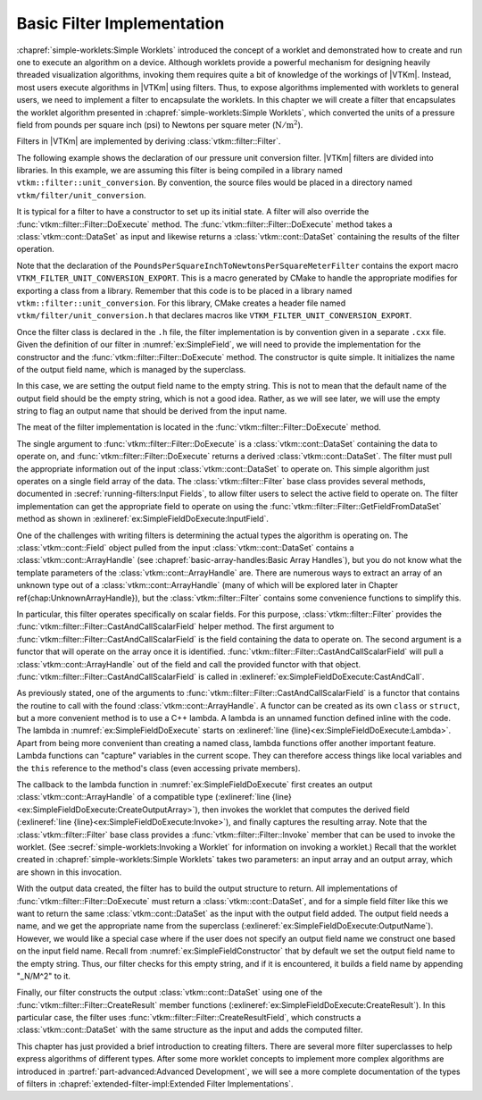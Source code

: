 ==============================
Basic Filter Implementation
==============================

.. index:: filter; implementation

:chapref:`simple-worklets:Simple Worklets` introduced the concept of a worklet and demonstrated how to create and run one to execute an algorithm on a device.
Although worklets provide a powerful mechanism for designing heavily threaded visualization algorithms, invoking them requires quite a bit of knowledge of the workings of |VTKm|.
Instead, most users execute algorithms in |VTKm| using filters.
Thus, to expose algorithms implemented with worklets to general users, we need to implement a filter to encapsulate the worklets.
In this chapter we will create a filter that encapsulates the worklet algorithm presented in :chapref:`simple-worklets:Simple Worklets`, which converted the units of a pressure field from pounds per square inch (psi) to Newtons per square meter (:math:`\mathrm{N}/\mathrm{m}^2`).

Filters in |VTKm| are implemented by deriving :class:`vtkm::filter::Filter`.


.. Comment this out. Too much duplicate documentation makes it confusing.
   doxygenclass:: vtkm::filter::Filter

The following example shows the declaration of our pressure unit conversion filter.
|VTKm| filters are divided into libraries.
In this example, we are assuming this filter is being compiled in a library named ``vtkm::filter::unit_conversion``.
By convention, the source files would be placed in a directory named ``vtkm/filter/unit_conversion``.

.. load-example:: SimpleField
   :file: GuideExampleSimpleAlgorithm.cxx
   :caption: Header declaration for a simple filter.

It is typical for a filter to have a constructor to set up its initial state.
A filter will also override the :func:`vtkm::filter::Filter::DoExecute` method.
The :func:`vtkm::filter::Filter::DoExecute` method takes a :class:`vtkm::cont::DataSet` as input and likewise returns a :class:`vtkm::cont::DataSet` containing the results of the filter operation.

.. doxygenfunction:: vtkm::filter::Filter::DoExecute

Note that the declaration of the ``PoundsPerSquareInchToNewtonsPerSquareMeterFilter`` contains the export macro ``VTKM_FILTER_UNIT_CONVERSION_EXPORT``.
This is a macro generated by CMake to handle the appropriate modifies for exporting a class from a library.
Remember that this code is to be placed in a library named ``vtkm::filter::unit_conversion``.
For this library, CMake creates a header file named ``vtkm/filter/unit_conversion.h`` that declares macros like ``VTKM_FILTER_UNIT_CONVERSION_EXPORT``.

.. didyouknow::
   A filter can also override the :func:`vtkm::filter::Filter::DoExecutePartitions`, which operates on a :class:`vtkm::cont::PartitionedDataSet`.
   If :func:`vtkm::filter::Filter::DoExecutePartitions` is not overridden, then the filter will call :func:`vtkm::filter::Filter::DoExecute` on each of the partitions and build a new :class:`vtkm::cont::PartitionedDataSet` with the outputs.

.. doxygenfunction:: vtkm::filter::Filter::DoExecutePartitions

Once the filter class is declared in the ``.h`` file, the filter implementation is by convention given in a separate ``.cxx`` file.
Given the definition of our filter in :numref:`ex:SimpleField`, we will need to provide the implementation for the constructor and the :func:`vtkm::filter::Filter::DoExecute` method.
The constructor is quite simple.
It initializes the name of the output field name, which is managed by the superclass.

.. load-example:: SimpleFieldConstructor
   :file: GuideExampleSimpleAlgorithm.cxx
   :caption: Constructor for a simple filter.

In this case, we are setting the output field name to the empty string.
This is not to mean that the default name of the output field should be the empty string, which is not a good idea.
Rather, as we will see later, we will use the empty string to flag an output name that should be derived from the input name.

The meat of the filter implementation is located in the :func:`vtkm::filter::Filter::DoExecute` method.

.. load-example:: SimpleFieldDoExecute
   :file: GuideExampleSimpleAlgorithm.cxx
   :caption: Implementation of ``DoExecute`` for a simple filter.

The single argument to :func:`vtkm::filter::Filter::DoExecute` is a :class:`vtkm::cont::DataSet` containing the data to operate on, and :func:`vtkm::filter::Filter::DoExecute` returns a derived :class:`vtkm::cont::DataSet`.
The filter must pull the appropriate information out of the input :class:`vtkm::cont::DataSet` to operate on.
This simple algorithm just operates on a single field array of the data.
The :class:`vtkm::filter::Filter` base class provides several methods, documented in :secref:`running-filters:Input Fields`, to allow filter users to select the active field to operate on.
The filter implementation can get the appropriate field to operate on using the :func:`vtkm::filter::Filter::GetFieldFromDataSet` method as shown in :exlineref:`ex:SimpleFieldDoExecute:InputField`.

.. doxygenfunction:: vtkm::filter::Filter::GetFieldFromDataSet(const vtkm::cont::DataSet&) const
.. doxygenfunction:: vtkm::filter::Filter::GetFieldFromDataSet(vtkm::IdComponent, const vtkm::cont::DataSet&) const

One of the challenges with writing filters is determining the actual types the algorithm is operating on.
The :class:`vtkm::cont::Field` object pulled from the input :class:`vtkm::cont::DataSet` contains a :class:`vtkm::cont::ArrayHandle` (see :chapref:`basic-array-handles:Basic Array Handles`), but you do not know what the template parameters of the :class:`vtkm::cont::ArrayHandle` are.
There are numerous ways to extract an array of an unknown type out of a :class:`vtkm::cont::ArrayHandle` (many of which will be explored later in Chapter \ref{chap:UnknownArrayHandle}), but the :class:`vtkm::filter::Filter` contains some convenience functions to simplify this.

.. todo:: Fix above reference to unknown array handle chapter.

In particular, this filter operates specifically on scalar fields.
For this purpose, :class:`vtkm::filter::Filter` provides the :func:`vtkm::filter::Filter::CastAndCallScalarField` helper method.
The first argument to :func:`vtkm::filter::Filter::CastAndCallScalarField` is the field containing the data to operate on.
The second argument is a functor that will operate on the array once it is identified.
:func:`vtkm::filter::Filter::CastAndCallScalarField` will pull a :class:`vtkm::cont::ArrayHandle` out of the field and call the provided functor with that object.
:func:`vtkm::filter::Filter::CastAndCallScalarField` is called in :exlineref:`ex:SimpleFieldDoExecute:CastAndCall`.

.. doxygenfunction:: vtkm::filter::Filter::CastAndCallScalarField(const vtkm::cont::UnknownArrayHandle&, Functor&&, Args&&...) const
.. doxygenfunction:: vtkm::filter::Filter::CastAndCallScalarField(const vtkm::cont::Field&, Functor&&, Args&&...) const

.. didyouknow::
   If your filter requires a field containing :type:`vtkm::Vec` valuess of a particular size (e.g. 3), you can use the convenience method :func:`vtkm::filter::Filter::CastAndCallVecField`.
   :func:`vtkm::filter::Filter::CastAndCallVecField` works similarly to :func:`vtkm::filter::Filter::CastAndCallScalarField` except that it takes a template parameter specifying the size of the :type:`vtkm::Vec`.
   For example, ``vtkm::filter::Filter::CastAndCallVecField<3>(inField, functor);``.

As previously stated, one of the arguments to :func:`vtkm::filter::Filter::CastAndCallScalarField` is a functor that contains the routine to call with the found :class:`vtkm::cont::ArrayHandle`.
A functor can be created as its own ``class`` or ``struct``, but a more convenient method is to use a C++ lambda.
A lambda is an unnamed function defined inline with the code.
The lambda in :numref:`ex:SimpleFieldDoExecute` starts on :exlineref:`line {line}<ex:SimpleFieldDoExecute:Lambda>`.
Apart from being more convenient than creating a named class, lambda functions offer another important feature.
Lambda functions can "capture" variables in the current scope.
They can therefore access things like local variables and the ``this`` reference to the method's class (even accessing private members).

The callback to the lambda function in :numref:`ex:SimpleFieldDoExecute` first creates an output :class:`vtkm::cont::ArrayHandle` of a compatible type (:exlineref:`line {line}<ex:SimpleFieldDoExecute:CreateOutputArray>`), then invokes the worklet that computes the derived field (:exlineref:`line {line}<ex:SimpleFieldDoExecute:Invoke>`), and finally captures the resulting array.
Note that the :class:`vtkm::filter::Filter` base class provides a :func:`vtkm::filter::Filter::Invoke` member that can be used to invoke the worklet.
(See :secref:`simple-worklets:Invoking a Worklet` for information on invoking a worklet.)
Recall that the worklet created in :chapref:`simple-worklets:Simple Worklets` takes two parameters: an input array and an output array, which are shown in this invocation.

With the output data created, the filter has to build the output structure to return.
All implementations of :func:`vtkm::filter::Filter::DoExecute` must return a :class:`vtkm::cont::DataSet`, and for a simple field filter like this we want to return the same :class:`vtkm::cont::DataSet` as the input with the output field added.
The output field needs a name, and we get the appropriate name from the superclass (:exlineref:`ex:SimpleFieldDoExecute:OutputName`).
However, we would like a special case where if the user does not specify an output field name we construct one based on the input field name.
Recall from :numref:`ex:SimpleFieldConstructor` that by default we set the output field name to the empty string.
Thus, our filter checks for this empty string, and if it is encountered, it builds a field name by appending "_N/M^2" to it.

Finally, our filter constructs the output :class:`vtkm::cont::DataSet` using one of the :func:`vtkm::filter::Filter::CreateResult` member functions (:exlineref:`ex:SimpleFieldDoExecute:CreateResult`).
In this particular case, the filter uses :func:`vtkm::filter::Filter::CreateResultField`, which constructs a :class:`vtkm::cont::DataSet` with the same structure as the input and adds the computed filter.

.. doxygenfunction:: vtkm::filter::Filter::CreateResult(const vtkm::cont::DataSet&) const
.. doxygenfunction:: vtkm::filter::Filter::CreateResult(const vtkm::cont::PartitionedDataSet&, const vtkm::cont::PartitionedDataSet&) const
.. doxygenfunction:: vtkm::filter::Filter::CreateResult(const vtkm::cont::PartitionedDataSet&, const vtkm::cont::PartitionedDataSet&, FieldMapper&&) const
.. doxygenfunction:: vtkm::filter::Filter::CreateResult(const vtkm::cont::DataSet&, const vtkm::cont::UnknownCellSet&, FieldMapper&&) const
.. doxygenfunction:: vtkm::filter::Filter::CreateResultField(const vtkm::cont::DataSet&, const vtkm::cont::Field&) const
.. doxygenfunction:: vtkm::filter::Filter::CreateResultField(const vtkm::cont::DataSet&, const std::string&, vtkm::cont::Field::Association, const vtkm::cont::UnknownArrayHandle&) const
.. doxygenfunction:: vtkm::filter::Filter::CreateResultFieldPoint(const vtkm::cont::DataSet&, const std::string&, const vtkm::cont::UnknownArrayHandle&) const
.. doxygenfunction:: vtkm::filter::Filter::CreateResultFieldCell(const vtkm::cont::DataSet&, const std::string&, const vtkm::cont::UnknownArrayHandle&) const
.. doxygenfunction:: vtkm::filter::Filter::CreateResultCoordinateSystem(const vtkm::cont::DataSet&, const vtkm::cont::UnknownCellSet&, const vtkm::cont::CoordinateSystem&, FieldMapper&&) const
.. doxygenfunction:: vtkm::filter::Filter::CreateResultCoordinateSystem(const vtkm::cont::DataSet&, const vtkm::cont::UnknownCellSet&, const std::string&, const vtkm::cont::UnknownArrayHandle&, FieldMapper&&) const

.. commonerrors::
   The :func:`vtkm::filter::Filter::CreateResult` methods do more than just construct a new :class:`vtkm::cont::DataSet`.
   They also set up the structure of the data and pass fields as specified by the state of the filter object.
   Thus, implementations of :func:`vtkm::filter::Filter::DoExecute` should always return a :class:`vtkm::cont::DataSet` that is created with :func:`vtkm::filter::Filter::CreateResult` or a similarly named method in the base filter class.

This chapter has just provided a brief introduction to creating filters.
There are several more filter superclasses to help express algorithms of different types.
After some more worklet concepts to implement more complex algorithms are introduced in :partref:`part-advanced:Advanced Development`, we will see a more complete documentation of the types of filters in :chapref:`extended-filter-impl:Extended Filter Implementations`.
